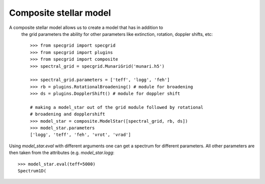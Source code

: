 Composite stellar model
=======================


A composite stellar model allows us to create a model that has in addition to
 the grid parameters the ability for other parameters like extinction, rotation,
 doppler shifts, etc::

    >>> from specgrid import specgrid
    >>> from specgrid import plugins
    >>> from specgrid import composite
    >>> spectral_grid = specgrid.MunariGrid('munari.h5')

    >>> spectral_grid.parameters = ['teff', 'logg', 'feh']
    >>> rb = plugins.RotationalBroadening() # module for broadening
    >>> ds = plugins.DopplerShift() # module for doppler shift

    # making a model_star out of the grid module followed by rotational
    # broadening and dopplershift
    >>> model_star = composite.ModelStar([spectral_grid, rb, ds])
    >>> model_star.parameters
    ['logg', 'teff', 'feh', 'vrot', 'vrad']

Using `model_star.eval` with different arguments one can get a spectrum for
different parameters. All other parameters are then taken from the
attributes (e.g. `model_star.logg`::

    >>> model_star.eval(teff=5000)
    Spectrum1D(




